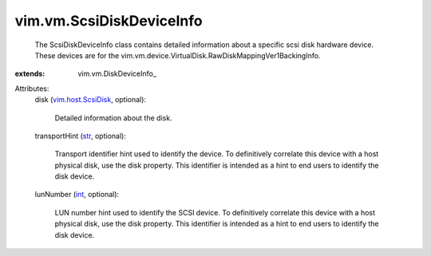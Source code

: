 
vim.vm.ScsiDiskDeviceInfo
=========================
  The ScsiDiskDeviceInfo class contains detailed information about a specific scsi disk hardware device. These devices are for the vim.vm.device.VirtualDisk.RawDiskMappingVer1BackingInfo.
:extends: vim.vm.DiskDeviceInfo_

Attributes:
    disk (`vim.host.ScsiDisk <vim/host/ScsiDisk.rst>`_, optional):

       Detailed information about the disk.
    transportHint (`str <https://docs.python.org/2/library/stdtypes.html>`_, optional):

       Transport identifier hint used to identify the device. To definitively correlate this device with a host physical disk, use the disk property. This identifier is intended as a hint to end users to identify the disk device.
    lunNumber (`int <https://docs.python.org/2/library/stdtypes.html>`_, optional):

       LUN number hint used to identify the SCSI device. To definitively correlate this device with a host physical disk, use the disk property. This identifier is intended as a hint to end users to identify the disk device.
